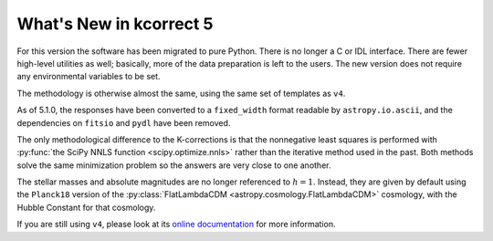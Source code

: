 
.. _new:


What's New in kcorrect 5
=========================

For this version the software has been migrated to pure Python. There
is no longer a C or IDL interface. There are fewer high-level
utilities as well; basically, more of the data preparation is left to
the users. The new version does not require any environmental
variables to be set.

The methodology is otherwise almost the same, using the same set of
templates as ``v4``.

As of 5.1.0, the responses have been converted to a
``fixed_width`` format readable by ``astropy.io.ascii``, and the 
dependencies on ``fitsio`` and ``pydl`` have been removed.

The only methodological difference to the K-corrections is that the
nonnegative least squares is performed with :py:func:`the SciPy NNLS function
<scipy.optimize.nnls>`
rather than the iterative method used in the past. Both methods solve
the same minimization problem so the answers are very close to one
another.

The stellar masses and absolute magnitudes are no longer referenced to
:math:`h=1`. Instead, they are given by default using the ``Planck18``
version of the :py:class:`FlatLambdaCDM
<astropy.cosmology.FlatLambdaCDM>` cosmology, with the Hubble Constant
for that cosmology.

If you are still using ``v4``, please look at its `online
documentation <http://kcorrect.org>`_ for more information.
